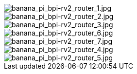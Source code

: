 image::/bpi-rv2/banana_pi_bpi-rv2_router_1.jpg[banana_pi_bpi-rv2_router_1.jpg]

image::/bpi-rv2/banana_pi_bpi-rv2_router_2.jpg[banana_pi_bpi-rv2_router_2.jpg]

image::/bpi-rv2/banana_pi_bpi-rv2_router_3.jpg[banana_pi_bpi-rv2_router_3.jpg]

image::/bpi-rv2/banana_pi_bpi-rv2_router_6.jpg[banana_pi_bpi-rv2_router_6.jpg]

image::/bpi-rv2/banana_pi_bpi-rv2_router_7.jpg[banana_pi_bpi-rv2_router_7.jpg]

image::/bpi-rv2/banana_pi_bpi-rv2_router_4.jpg[banana_pi_bpi-rv2_router_4.jpg]

image::/bpi-rv2/banana_pi_bpi-rv2_router_5.jpg[banana_pi_bpi-rv2_router_5.jpg]

